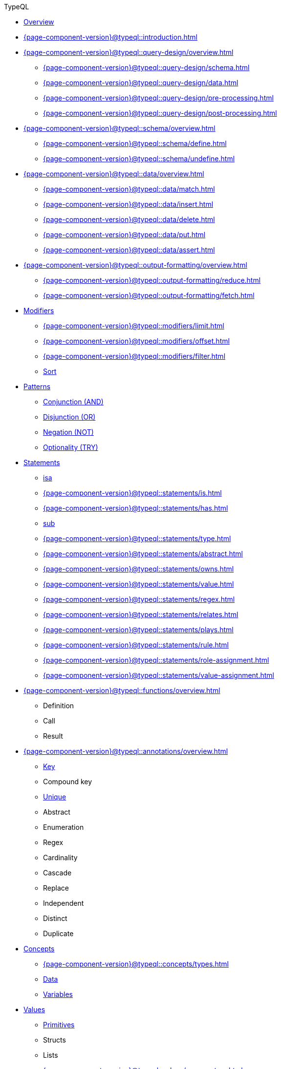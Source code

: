 // TypeQL
.TypeQL
* xref:{page-component-version}@typeql::overview.adoc[Overview]
* xref:{page-component-version}@typeql::introduction.adoc[]

* xref:{page-component-version}@typeql::query-design/overview.adoc[]
** xref:{page-component-version}@typeql::query-design/schema.adoc[]
** xref:{page-component-version}@typeql::query-design/data.adoc[]
** xref:{page-component-version}@typeql::query-design/pre-processing.adoc[]
** xref:{page-component-version}@typeql::query-design/post-processing.adoc[]

* xref:{page-component-version}@typeql::schema/overview.adoc[]
** xref:{page-component-version}@typeql::schema/define.adoc[]
** xref:{page-component-version}@typeql::schema/undefine.adoc[]

* xref:{page-component-version}@typeql::data/overview.adoc[]
** xref:{page-component-version}@typeql::data/match.adoc[]
** xref:{page-component-version}@typeql::data/insert.adoc[]
** xref:{page-component-version}@typeql::data/delete.adoc[]
** xref:{page-component-version}@typeql::data/put.adoc[]
** xref:{page-component-version}@typeql::data/assert.adoc[]

* xref:{page-component-version}@typeql::output-formatting/overview.adoc[]
** xref:{page-component-version}@typeql::output-formatting/reduce.adoc[]
** xref:{page-component-version}@typeql::output-formatting/fetch.adoc[]

* xref:{page-component-version}@typeql::modifiers/overview.adoc[Modifiers]
** xref:{page-component-version}@typeql::modifiers/limit.adoc[]
** xref:{page-component-version}@typeql::modifiers/offset.adoc[]
** xref:{page-component-version}@typeql::modifiers/filter.adoc[]
** xref:{page-component-version}@typeql::modifiers/sorting.adoc[Sort]

* xref:{page-component-version}@typeql::patterns/overview.adoc[Patterns]
** xref:{page-component-version}@typeql::patterns/conjunction.adoc[Conjunction (AND)]
** xref:{page-component-version}@typeql::patterns/disjunction.adoc[Disjunction (OR)]
** xref:{page-component-version}@typeql::patterns/negation.adoc[Negation (NOT)]
** xref:{page-component-version}@typeql::patterns/optionality.adoc[Optionality (TRY)]


* xref:{page-component-version}@typeql::statements/overview.adoc[Statements]
** xref:{page-component-version}@typeql::statements/isa.adoc[isa]
** xref:{page-component-version}@typeql::statements/is.adoc[]
** xref:{page-component-version}@typeql::statements/has.adoc[]
** xref:{page-component-version}@typeql::statements/sub.adoc[sub]
** xref:{page-component-version}@typeql::statements/type.adoc[]
** xref:{page-component-version}@typeql::statements/abstract.adoc[]
** xref:{page-component-version}@typeql::statements/owns.adoc[]
** xref:{page-component-version}@typeql::statements/value.adoc[]
** xref:{page-component-version}@typeql::statements/regex.adoc[]
** xref:{page-component-version}@typeql::statements/relates.adoc[]
** xref:{page-component-version}@typeql::statements/plays.adoc[]
** xref:{page-component-version}@typeql::statements/rule.adoc[]
** xref:{page-component-version}@typeql::statements/role-assignment.adoc[]
** xref:{page-component-version}@typeql::statements/value-assignment.adoc[]

* xref:{page-component-version}@typeql::functions/overview.adoc[]
** Definition
** Call
** Result


* xref:{page-component-version}@typeql::annotations/overview.adoc[]
** xref:{page-component-version}@typeql::statements/key.adoc[Key]
** Compound key
** xref:{page-component-version}@typeql::statements/unique.adoc[Unique]
** Abstract
** Enumeration
** Regex
** Cardinality
** Cascade
** Replace
** Independent
** Distinct
** Duplicate

* xref:{page-component-version}@typeql::concepts/overview.adoc[Concepts]
** xref:{page-component-version}@typeql::concepts/types.adoc[]
** xref:{page-component-version}@typeql::concepts/data-instances.adoc[Data]
** xref:{page-component-version}@typeql::concepts/concept-variables.adoc[Variables]

* xref:{page-component-version}@typeql::values/overview.adoc[Values]
** xref:{page-component-version}@typeql::values/value-types.adoc[Primitives]
** Structs
** Lists
** xref:{page-component-version}@typeql::values/comparators.adoc[]
** xref:{page-component-version}@typeql::values/built-in.adoc[Built-in]

* xref:{page-component-version}@typeql::keywords.adoc[]
